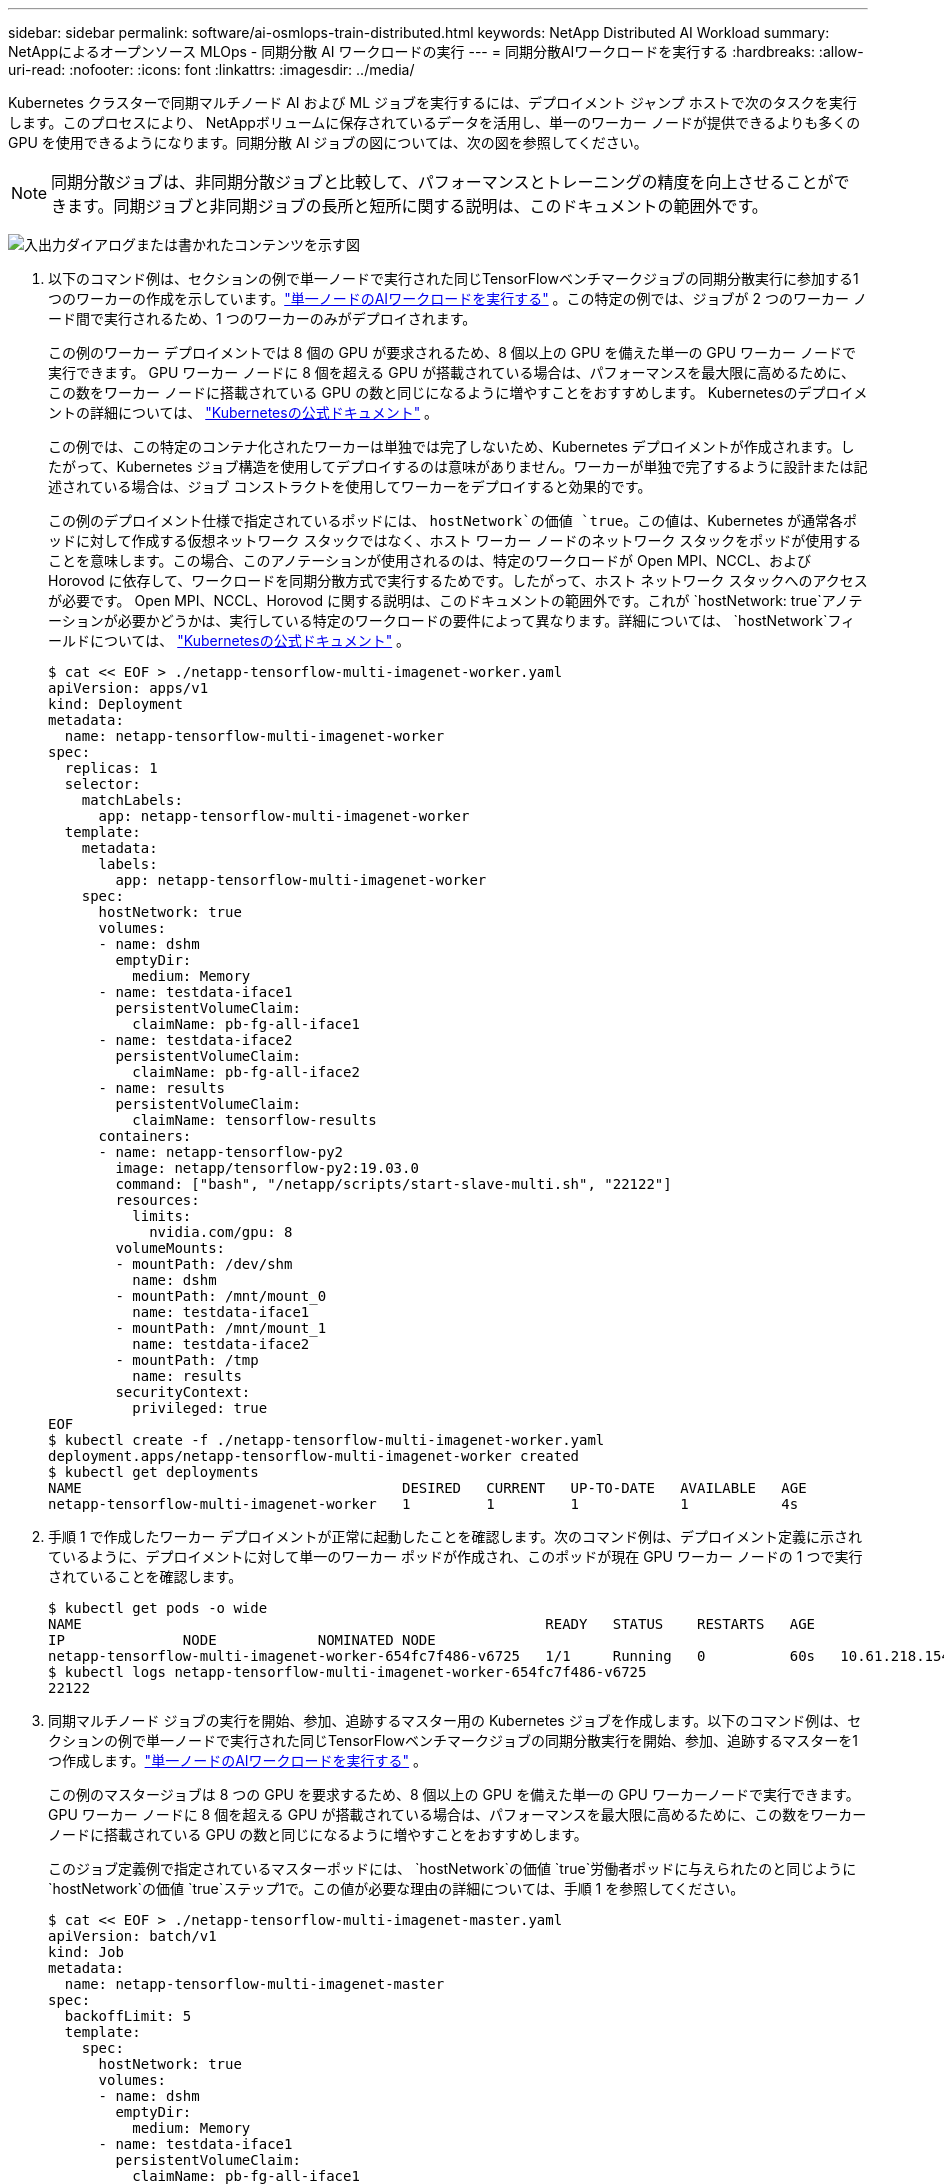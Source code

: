 ---
sidebar: sidebar 
permalink: software/ai-osmlops-train-distributed.html 
keywords: NetApp Distributed AI Workload 
summary: NetAppによるオープンソース MLOps - 同期分散 AI ワークロードの実行 
---
= 同期分散AIワークロードを実行する
:hardbreaks:
:allow-uri-read: 
:nofooter: 
:icons: font
:linkattrs: 
:imagesdir: ../media/


[role="lead"]
Kubernetes クラスターで同期マルチノード AI および ML ジョブを実行するには、デプロイメント ジャンプ ホストで次のタスクを実行します。このプロセスにより、 NetAppボリュームに保存されているデータを活用し、単一のワーカー ノードが提供できるよりも多くの GPU を使用できるようになります。同期分散 AI ジョブの図については、次の図を参照してください。


NOTE: 同期分散ジョブは、非同期分散ジョブと比較して、パフォーマンスとトレーニングの精度を向上させることができます。同期ジョブと非同期ジョブの長所と短所に関する説明は、このドキュメントの範囲外です。

image:aicp-006.png["入出力ダイアログまたは書かれたコンテンツを示す図"]

. 以下のコマンド例は、セクションの例で単一ノードで実行された同じTensorFlowベンチマークジョブの同期分散実行に参加する1つのワーカーの作成を示しています。link:ai-osmlops-train-singlenode.html["単一ノードのAIワークロードを実行する"] 。この特定の例では、ジョブが 2 つのワーカー ノード間で実行されるため、1 つのワーカーのみがデプロイされます。
+
この例のワーカー デプロイメントでは 8 個の GPU が要求されるため、8 個以上の GPU を備えた単一の GPU ワーカー ノードで実行できます。  GPU ワーカー ノードに 8 個を超える GPU が搭載されている場合は、パフォーマンスを最大限に高めるために、この数をワーカー ノードに搭載されている GPU の数と同じになるように増やすことをおすすめします。  Kubernetesのデプロイメントの詳細については、 https://kubernetes.io/docs/concepts/workloads/controllers/deployment/["Kubernetesの公式ドキュメント"^] 。

+
この例では、この特定のコンテナ化されたワーカーは単独では完了しないため、Kubernetes デプロイメントが作成されます。したがって、Kubernetes ジョブ構造を使用してデプロイするのは意味がありません。ワーカーが単独で完了するように設計または記述されている場合は、ジョブ コンストラクトを使用してワーカーをデプロイすると効果的です。

+
この例のデプロイメント仕様で指定されているポッドには、 `hostNetwork`の価値 `true`。この値は、Kubernetes が通常各ポッドに対して作成する仮想ネットワーク スタックではなく、ホスト ワーカー ノードのネットワーク スタックをポッドが使用することを意味します。この場合、このアノテーションが使用されるのは、特定のワークロードが Open MPI、NCCL、および Horovod に依存して、ワークロードを同期分散方式で実行するためです。したがって、ホスト ネットワーク スタックへのアクセスが必要です。 Open MPI、NCCL、Horovod に関する説明は、このドキュメントの範囲外です。これが `hostNetwork: true`アノテーションが必要かどうかは、実行している特定のワークロードの要件によって異なります。詳細については、 `hostNetwork`フィールドについては、 https://kubernetes.io/docs/concepts/policy/pod-security-policy/["Kubernetesの公式ドキュメント"^] 。

+
....
$ cat << EOF > ./netapp-tensorflow-multi-imagenet-worker.yaml
apiVersion: apps/v1
kind: Deployment
metadata:
  name: netapp-tensorflow-multi-imagenet-worker
spec:
  replicas: 1
  selector:
    matchLabels:
      app: netapp-tensorflow-multi-imagenet-worker
  template:
    metadata:
      labels:
        app: netapp-tensorflow-multi-imagenet-worker
    spec:
      hostNetwork: true
      volumes:
      - name: dshm
        emptyDir:
          medium: Memory
      - name: testdata-iface1
        persistentVolumeClaim:
          claimName: pb-fg-all-iface1
      - name: testdata-iface2
        persistentVolumeClaim:
          claimName: pb-fg-all-iface2
      - name: results
        persistentVolumeClaim:
          claimName: tensorflow-results
      containers:
      - name: netapp-tensorflow-py2
        image: netapp/tensorflow-py2:19.03.0
        command: ["bash", "/netapp/scripts/start-slave-multi.sh", "22122"]
        resources:
          limits:
            nvidia.com/gpu: 8
        volumeMounts:
        - mountPath: /dev/shm
          name: dshm
        - mountPath: /mnt/mount_0
          name: testdata-iface1
        - mountPath: /mnt/mount_1
          name: testdata-iface2
        - mountPath: /tmp
          name: results
        securityContext:
          privileged: true
EOF
$ kubectl create -f ./netapp-tensorflow-multi-imagenet-worker.yaml
deployment.apps/netapp-tensorflow-multi-imagenet-worker created
$ kubectl get deployments
NAME                                      DESIRED   CURRENT   UP-TO-DATE   AVAILABLE   AGE
netapp-tensorflow-multi-imagenet-worker   1         1         1            1           4s
....
. 手順 1 で作成したワーカー デプロイメントが正常に起動したことを確認します。次のコマンド例は、デプロイメント定義に示されているように、デプロイメントに対して単一のワーカー ポッドが作成され、このポッドが現在 GPU ワーカー ノードの 1 つで実行されていることを確認します。
+
....
$ kubectl get pods -o wide
NAME                                                       READY   STATUS    RESTARTS   AGE
IP              NODE            NOMINATED NODE
netapp-tensorflow-multi-imagenet-worker-654fc7f486-v6725   1/1     Running   0          60s   10.61.218.154   10.61.218.154   <none>
$ kubectl logs netapp-tensorflow-multi-imagenet-worker-654fc7f486-v6725
22122
....
. 同期マルチノード ジョブの実行を開始、参加、追跡するマスター用の Kubernetes ジョブを作成します。以下のコマンド例は、セクションの例で単一ノードで実行された同じTensorFlowベンチマークジョブの同期分散実行を開始、参加、追跡するマスターを1つ作成します。link:ai-osmlops-train-singlenode.html["単一ノードのAIワークロードを実行する"] 。
+
この例のマスタージョブは 8 つの GPU を要求するため、8 個以上の GPU を備えた単一の GPU ワーカーノードで実行できます。  GPU ワーカー ノードに 8 個を超える GPU が搭載されている場合は、パフォーマンスを最大限に高めるために、この数をワーカー ノードに搭載されている GPU の数と同じになるように増やすことをおすすめします。

+
このジョブ定義例で指定されているマスターポッドには、 `hostNetwork`の価値 `true`労働者ポッドに与えられたのと同じように `hostNetwork`の価値 `true`ステップ1で。この値が必要な理由の詳細については、手順 1 を参照してください。

+
....
$ cat << EOF > ./netapp-tensorflow-multi-imagenet-master.yaml
apiVersion: batch/v1
kind: Job
metadata:
  name: netapp-tensorflow-multi-imagenet-master
spec:
  backoffLimit: 5
  template:
    spec:
      hostNetwork: true
      volumes:
      - name: dshm
        emptyDir:
          medium: Memory
      - name: testdata-iface1
        persistentVolumeClaim:
          claimName: pb-fg-all-iface1
      - name: testdata-iface2
        persistentVolumeClaim:
          claimName: pb-fg-all-iface2
      - name: results
        persistentVolumeClaim:
          claimName: tensorflow-results
      containers:
      - name: netapp-tensorflow-py2
        image: netapp/tensorflow-py2:19.03.0
        command: ["python", "/netapp/scripts/run.py", "--dataset_dir=/mnt/mount_0/dataset/imagenet", "--port=22122", "--num_devices=16", "--dgx_version=dgx1", "--nodes=10.61.218.152,10.61.218.154"]
        resources:
          limits:
            nvidia.com/gpu: 8
        volumeMounts:
        - mountPath: /dev/shm
          name: dshm
        - mountPath: /mnt/mount_0
          name: testdata-iface1
        - mountPath: /mnt/mount_1
          name: testdata-iface2
        - mountPath: /tmp
          name: results
        securityContext:
          privileged: true
      restartPolicy: Never
EOF
$ kubectl create -f ./netapp-tensorflow-multi-imagenet-master.yaml
job.batch/netapp-tensorflow-multi-imagenet-master created
$ kubectl get jobs
NAME                                      COMPLETIONS   DURATION   AGE
netapp-tensorflow-multi-imagenet-master   0/1           25s        25s
....
. 手順 3 で作成したマスター ジョブが正しく実行されていることを確認します。次のコマンド例は、ジョブ定義に示されているように、ジョブに対して単一のマスター ポッドが作成され、このポッドが現在 GPU ワーカー ノードの 1 つで実行されていることを確認します。また、手順 1 で最初に確認したワーカー ポッドがまだ実行されており、マスター ポッドとワーカー ポッドが異なるノードで実行されていることも確認する必要があります。
+
....
$ kubectl get pods -o wide
NAME                                                       READY   STATUS    RESTARTS   AGE
IP              NODE            NOMINATED NODE
netapp-tensorflow-multi-imagenet-master-ppwwj              1/1     Running   0          45s   10.61.218.152   10.61.218.152   <none>
netapp-tensorflow-multi-imagenet-worker-654fc7f486-v6725   1/1     Running   0          26m   10.61.218.154   10.61.218.154   <none>
....
. 手順 3 で作成したマスター ジョブが正常に完了したことを確認します。次のコマンド例は、ジョブが正常に完了したことを確認します。
+
....
$ kubectl get jobs
NAME                                      COMPLETIONS   DURATION   AGE
netapp-tensorflow-multi-imagenet-master   1/1           5m50s      9m18s
$ kubectl get pods
NAME                                                       READY   STATUS      RESTARTS   AGE
netapp-tensorflow-multi-imagenet-master-ppwwj              0/1     Completed   0          9m38s
netapp-tensorflow-multi-imagenet-worker-654fc7f486-v6725   1/1     Running     0          35m
$ kubectl logs netapp-tensorflow-multi-imagenet-master-ppwwj
[10.61.218.152:00008] WARNING: local probe returned unhandled shell:unknown assuming bash
rm: cannot remove '/lib': Is a directory
[10.61.218.154:00033] PMIX ERROR: NO-PERMISSIONS in file gds_dstore.c at line 702
[10.61.218.154:00033] PMIX ERROR: NO-PERMISSIONS in file gds_dstore.c at line 711
[10.61.218.152:00008] PMIX ERROR: NO-PERMISSIONS in file gds_dstore.c at line 702
[10.61.218.152:00008] PMIX ERROR: NO-PERMISSIONS in file gds_dstore.c at line 711
Total images/sec = 12881.33875
================ Clean Cache !!! ==================
mpirun -allow-run-as-root -np 2 -H 10.61.218.152:1,10.61.218.154:1 -mca pml ob1 -mca btl ^openib -mca btl_tcp_if_include enp1s0f0 -mca plm_rsh_agent ssh -mca plm_rsh_args "-p 22122" bash -c 'sync; echo 1 > /proc/sys/vm/drop_caches'
=========================================
mpirun -allow-run-as-root -np 16 -H 10.61.218.152:8,10.61.218.154:8 -bind-to none -map-by slot -x NCCL_DEBUG=INFO -x LD_LIBRARY_PATH -x PATH -mca pml ob1 -mca btl ^openib -mca btl_tcp_if_include enp1s0f0 -x NCCL_IB_HCA=mlx5 -x NCCL_NET_GDR_READ=1 -x NCCL_IB_SL=3 -x NCCL_IB_GID_INDEX=3 -x NCCL_SOCKET_IFNAME=enp5s0.3091,enp12s0.3092,enp132s0.3093,enp139s0.3094 -x NCCL_IB_CUDA_SUPPORT=1 -mca orte_base_help_aggregate 0 -mca plm_rsh_agent ssh -mca plm_rsh_args "-p 22122" python /netapp/tensorflow/benchmarks_190205/scripts/tf_cnn_benchmarks/tf_cnn_benchmarks.py --model=resnet50 --batch_size=256 --device=gpu --force_gpu_compatible=True --num_intra_threads=1 --num_inter_threads=48 --variable_update=horovod --batch_group_size=20 --num_batches=500 --nodistortions --num_gpus=1 --data_format=NCHW --use_fp16=True --use_tf_layers=False --data_name=imagenet --use_datasets=True --data_dir=/mnt/mount_0/dataset/imagenet --datasets_parallel_interleave_cycle_length=10 --datasets_sloppy_parallel_interleave=False --num_mounts=2 --mount_prefix=/mnt/mount_%d --datasets_prefetch_buffer_size=2000 -- datasets_use_prefetch=True --datasets_num_private_threads=4 --horovod_device=gpu > /tmp/20190814_161609_tensorflow_horovod_rdma_resnet50_gpu_16_256_b500_imagenet_nodistort_fp16_r10_m2_nockpt.txt 2>&1
....
. 不要になったらワーカーデプロイメントを削除します。次のコマンド例は、手順 1 で作成されたワーカー デプロイメント オブジェクトの削除を示しています。
+
ワーカー デプロイメント オブジェクトを削除すると、Kubernetes は関連付けられているワーカー ポッドを自動的に削除します。

+
....
$ kubectl get deployments
NAME                                      DESIRED   CURRENT   UP-TO-DATE   AVAILABLE   AGE
netapp-tensorflow-multi-imagenet-worker   1         1         1            1           43m
$ kubectl get pods
NAME                                                       READY   STATUS      RESTARTS   AGE
netapp-tensorflow-multi-imagenet-master-ppwwj              0/1     Completed   0          17m
netapp-tensorflow-multi-imagenet-worker-654fc7f486-v6725   1/1     Running     0          43m
$ kubectl delete deployment netapp-tensorflow-multi-imagenet-worker
deployment.extensions "netapp-tensorflow-multi-imagenet-worker" deleted
$ kubectl get deployments
No resources found.
$ kubectl get pods
NAME                                            READY   STATUS      RESTARTS   AGE
netapp-tensorflow-multi-imagenet-master-ppwwj   0/1     Completed   0          18m
....
. *オプション:* マスタージョブアーティファクトをクリーンアップします。次のコマンド例は、手順 3 で作成されたマスター ジョブ オブジェクトの削除を示しています。
+
マスタージョブオブジェクトを削除すると、Kubernetes は関連付けられているすべてのマスターポッドを自動的に削除します。

+
....
$ kubectl get jobs
NAME                                      COMPLETIONS   DURATION   AGE
netapp-tensorflow-multi-imagenet-master   1/1           5m50s      19m
$ kubectl get pods
NAME                                            READY   STATUS      RESTARTS   AGE
netapp-tensorflow-multi-imagenet-master-ppwwj   0/1     Completed   0          19m
$ kubectl delete job netapp-tensorflow-multi-imagenet-master
job.batch "netapp-tensorflow-multi-imagenet-master" deleted
$ kubectl get jobs
No resources found.
$ kubectl get pods
No resources found.
....

